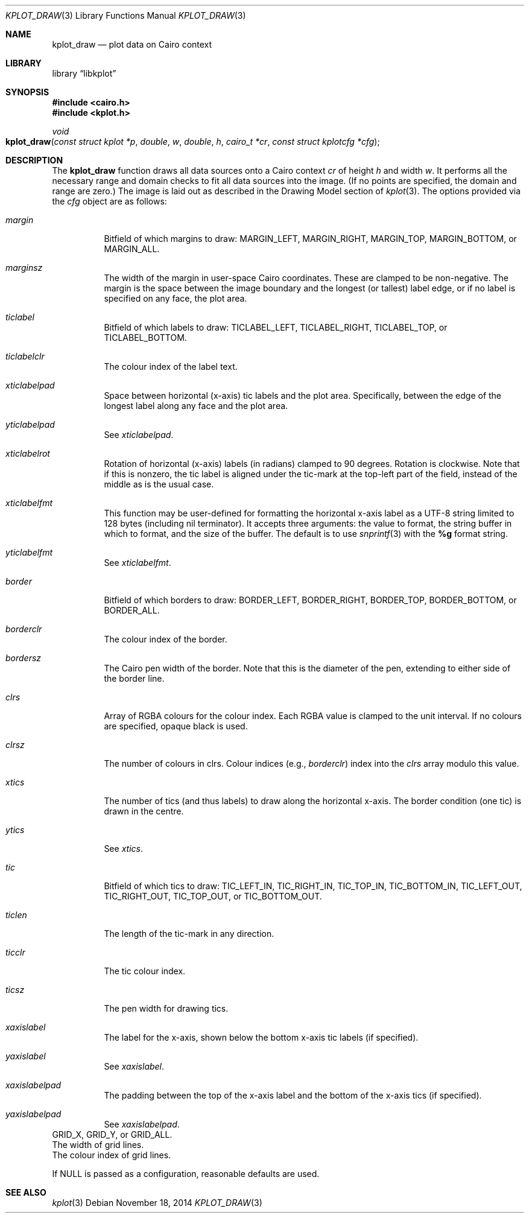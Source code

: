 .Dd $Mdocdate: November 18 2014 $
.Dt KPLOT_DRAW 3
.Os
.Sh NAME
.Nm kplot_draw
.Nd plot data on Cairo context
.Sh LIBRARY
.Lb libkplot
.Sh SYNOPSIS
.In cairo.h
.In kplot.h
.Ft void
.Fo kplot_draw
.Fa "const struct kplot *p"
.Fa double w
.Fa double h
.Fa "cairo_t *cr"
.Fa "const struct kplotcfg *cfg"
.Fc
.Sh DESCRIPTION
The
.Nm
function draws all data sources onto a Cairo context
.Fa cr
of height
.Fa h
and width
.Fa w .
It performs all the necessary range and domain checks to fit all data
sources into the image.
.Pq If no points are specified, the domain and range are zero.
The image is laid out as described in the Drawing Model section of
.Xr kplot 3 .
The options provided via the
.Fa cfg
object are as follows:
.Bl -tag -width Ds
.It Va margin
Bitfield of which margins to draw:
.Dv MARGIN_LEFT ,
.Dv MARGIN_RIGHT ,
.Dv MARGIN_TOP ,
.Dv MARGIN_BOTTOM ,
or
.Dv MARGIN_ALL .
.It Va marginsz
The width of the margin in user-space Cairo coordinates.
These are clamped to be non-negative.
The margin is the space between the image boundary and the longest (or
tallest) label edge, or if no label is specified on any face, the plot
area.
.It Va ticlabel
Bitfield of which labels to draw:
.Dv TICLABEL_LEFT ,
.Dv TICLABEL_RIGHT ,
.Dv TICLABEL_TOP ,
or
.Dv TICLABEL_BOTTOM.
.It Va ticlabelclr
The colour index of the label text.
.It Va xticlabelpad
Space between horizontal (x-axis) tic labels and the plot area.
Specifically, between the edge of the longest label along any face and
the plot area.
.It Va yticlabelpad
See
.Va xticlabelpad .
.It Va xticlabelrot
Rotation of horizontal (x-axis) labels (in radians) clamped to 90 degrees.
Rotation is clockwise.
Note that if this is nonzero, the tic label is aligned under the
tic-mark at the top-left part of the field, instead of the middle as is
the usual case.
.It Va xticlabelfmt
This function may be user-defined for formatting the horizontal x-axis
label as a UTF-8 string limited to 128 bytes (including nil terminator).
It accepts three arguments: the value to format, the string buffer in
which to format, and the size of the buffer.
The default is to use
.Xr snprintf 3
with the
.Li %g
format string.
.It Va yticlabelfmt
See
.Va xticlabelfmt .
.It Va border
Bitfield of which borders to draw:
.Dv BORDER_LEFT ,
.Dv BORDER_RIGHT ,
.Dv BORDER_TOP ,
.Dv BORDER_BOTTOM ,
or
.Dv BORDER_ALL .
.It Va borderclr
The colour index of the border.
.It Va bordersz
The Cairo pen width of the border.
Note that this is the diameter of the pen, extending to either side of
the border line.
.It Va clrs
Array of RGBA colours for the colour index.
Each RGBA value is clamped to the unit interval.
If no colours are specified, opaque black is used.
.It Va clrsz
The number of colours in clrs.
Colour indices (e.g.,
.Va borderclr )
index into the
.Va clrs
array modulo this value.
.It Va xtics
The number of tics (and thus labels) to draw along the horizontal
x-axis.
The border condition (one tic) is drawn in the centre.
.It Va ytics
See
.Va xtics .
.It Va tic
Bitfield of which tics to draw:
.Dv TIC_LEFT_IN ,
.Dv TIC_RIGHT_IN ,
.Dv TIC_TOP_IN ,
.Dv TIC_BOTTOM_IN ,
.Dv TIC_LEFT_OUT ,
.Dv TIC_RIGHT_OUT ,
.Dv TIC_TOP_OUT ,
or
.Dv TIC_BOTTOM_OUT .
.It Va ticlen
The length of the tic-mark in any direction.
.It Va ticclr
The tic colour index.
.It Va ticsz
The pen width for drawing tics.
.It Va xaxislabel
The label for the x-axis, shown below the bottom x-axis tic labels (if
specified).
.It Va yaxislabel
See
.Va xaxislabel .
.It Va xaxislabelpad
The padding between the top of the x-axis label and the bottom of the
x-axis tics (if specified).
.It Va yaxislabelpad
See
.Va xaxislabelpad .
.El
.It Va grid
.Dv GRID_X ,
.Dv GRID_Y ,
or
.Dv GRID_ALL .
.It Va gridsz
The width of grid lines.
.It Va gridclr
The colour index of grid lines.
.Pp
If
.Dv NULL
is passed as a configuration, reasonable defaults are used.
.\" .Sh RETURN VALUES
.\" .Sh ENVIRONMENT
.\" For sections 1, 6, 7, and 8 only.
.\" .Sh FILES
.\" .Sh EXIT STATUS
.\" For sections 1, 6, and 8 only.
.\" .Sh EXAMPLES
.\" .Sh DIAGNOSTICS
.\" For sections 1, 4, 6, 7, 8, and 9 printf/stderr messages only.
.\" .Sh ERRORS
.\" For sections 2, 3, 4, and 9 errno settings only.
.Sh SEE ALSO
.Xr kplot 3
.\" .Sh STANDARDS
.\" .Sh HISTORY
.\" .Sh AUTHORS
.\" .Sh CAVEATS
.\" .Sh BUGS
.\" .Sh SECURITY CONSIDERATIONS
.\" Not used in OpenBSD.
